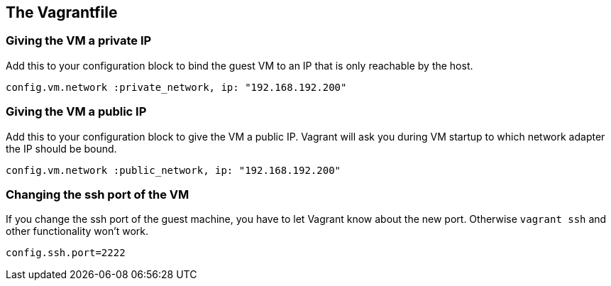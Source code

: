 == The Vagrantfile

=== Giving the VM a private IP

Add this to your configuration block to bind the guest VM to an IP that is only reachable by the host.

[source, ruby]
----
config.vm.network :private_network, ip: "192.168.192.200"
----


=== Giving the VM a public IP

Add this to your configuration block to give the VM a public IP.
Vagrant will ask you during VM startup to which network adapter the IP should be bound.

[source, ruby]
----
config.vm.network :public_network, ip: "192.168.192.200"
----

=== Changing the ssh port of the VM

If you change the ssh port of the guest machine, you have to let Vagrant know about the new port.
Otherwise `vagrant ssh` and other functionality won't work.

[source, ruby]
----
config.ssh.port=2222
----

